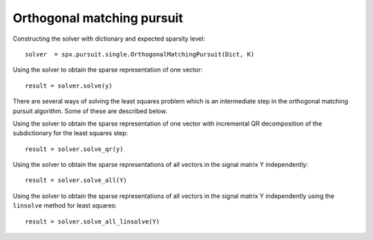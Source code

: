 Orthogonal matching pursuit
===================================

.. highlight:: matlab


Constructing the solver with dictionary and expected sparsity level::


    solver  = spx.pursuit.single.OrthogonalMatchingPursuit(Dict, K)


Using the solver to obtain the sparse representation of one vector::

    result = solver.solve(y)

There are several ways of solving the least squares problem 
which is an intermediate step in the orthogonal matching pursuit
algorithm. Some of these are described below.

Using the solver to obtain the sparse representation of one vector
with incremental QR decomposition of the subdictionary
for the least squares step::


    result = solver.solve_qr(y)

Using the solver to obtain the sparse representations of all vectors
in the signal matrix Y independently::

    result = solver.solve_all(Y)


Using the solver to obtain the sparse representations of all vectors
in the signal matrix Y independently using the ``linsolve`` method
for least squares::

    result = solver.solve_all_linsolve(Y)


